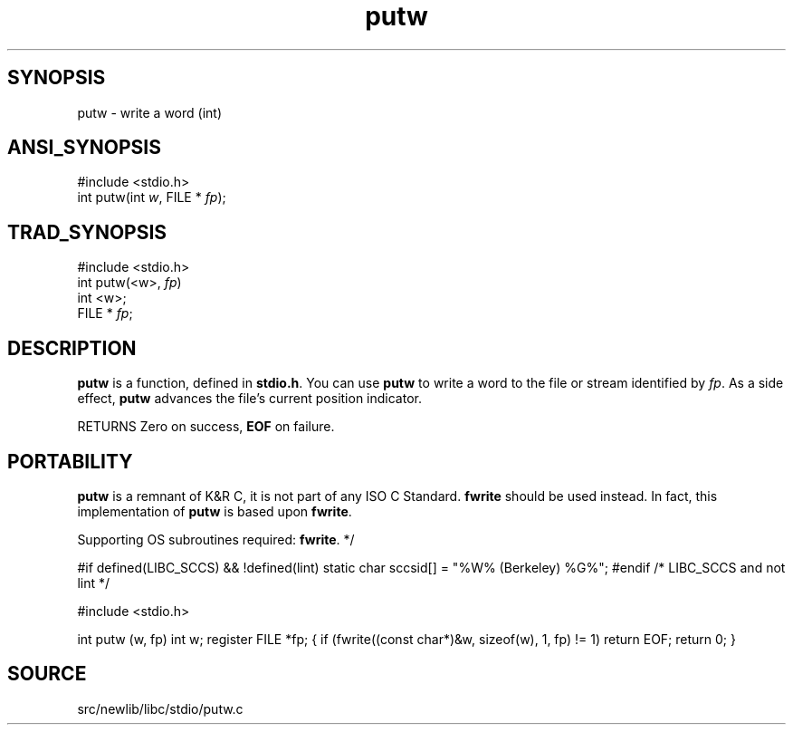 .TH putw 3 "" "" ""
.SH SYNOPSIS
putw \- write a word (int)
.SH ANSI_SYNOPSIS
#include <stdio.h>
.br
int putw(int 
.IR w ,
FILE *
.IR fp );
.br
.SH TRAD_SYNOPSIS
#include <stdio.h>
.br
int putw(<w>, 
.IR fp )
.br
int <w>;
.br
FILE *
.IR fp ;
.br
.SH DESCRIPTION
.BR putw 
is a function, defined in 
.BR stdio.h .
You can use 
.BR putw 
to write a word to the file or stream identified by 
.IR fp .
As a side
effect, 
.BR putw 
advances the file's current position indicator.

RETURNS Zero on success, 
.BR EOF 
on failure.
.SH PORTABILITY
.BR putw 
is a remnant of K&R C, it is not part of any ISO C Standard.
.BR fwrite 
should be used instead. In fact, this implementation of
.BR putw 
is based upon 
.BR fwrite .

Supporting OS subroutines required: 
.BR fwrite .
*/

#if defined(LIBC_SCCS) && !defined(lint)
static char sccsid[] = "%W% (Berkeley) %G%";
#endif /* LIBC_SCCS and not lint */

#include <stdio.h>

int
putw (w, fp)
int w;
register FILE *fp;
{
if (fwrite((const char*)&w, sizeof(w), 1, fp) != 1)
return EOF;
return 0;
}
.SH SOURCE
src/newlib/libc/stdio/putw.c

